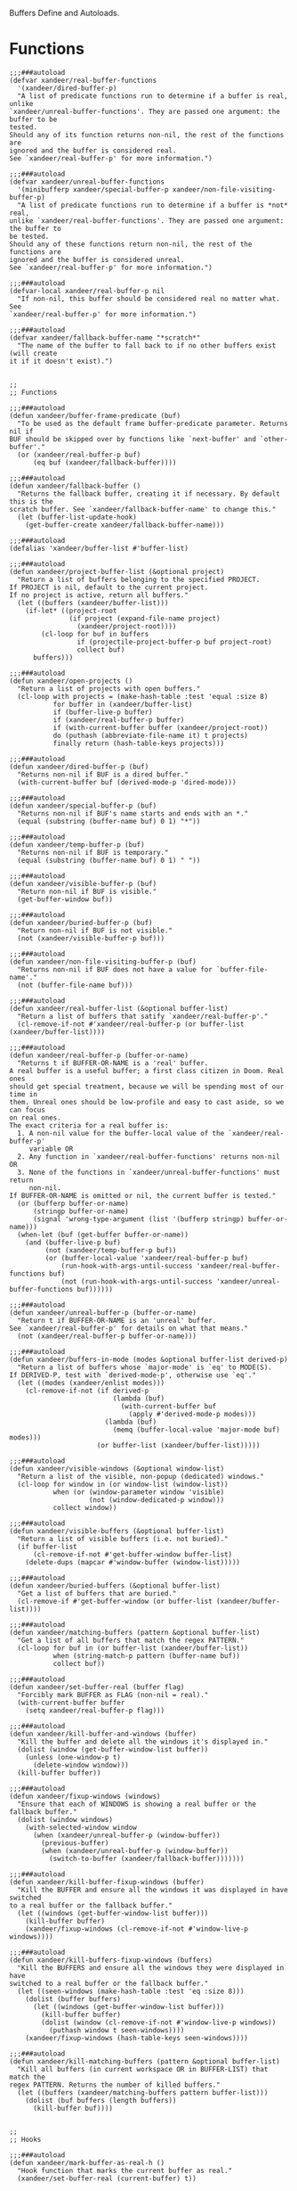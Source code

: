 #+PROPERTY: header-args:elisp :tangle (concat temporary-file-directory "xandeer-core-buffer.el")

Buffers Define and Autoloads.

* Header :noexport:

#+begin_src elisp
  ;;; xandeer-core-buffer.el  -*- lexical-binding: t; -*-

  ;; Copyright (C) 2020  Xandeer

  ;;; Commentary:

  ;; Xandeer's Emacs Configuration Core Buffer.

  ;;; Code:
#+end_src

* Functions

#+begin_src elisp
  ;;;###autoload
  (defvar xandeer/real-buffer-functions
    '(xandeer/dired-buffer-p)
    "A list of predicate functions run to determine if a buffer is real, unlike
  `xandeer/unreal-buffer-functions'. They are passed one argument: the buffer to be
  tested.
  Should any of its function returns non-nil, the rest of the functions are
  ignored and the buffer is considered real.
  See `xandeer/real-buffer-p' for more information.")

  ;;;###autoload
  (defvar xandeer/unreal-buffer-functions
    '(minibufferp xandeer/special-buffer-p xandeer/non-file-visiting-buffer-p)
    "A list of predicate functions run to determine if a buffer is *not* real,
  unlike `xandeer/real-buffer-functions'. They are passed one argument: the buffer to
  be tested.
  Should any of these functions return non-nil, the rest of the functions are
  ignored and the buffer is considered unreal.
  See `xandeer/real-buffer-p' for more information.")

  ;;;###autoload
  (defvar-local xandeer/real-buffer-p nil
    "If non-nil, this buffer should be considered real no matter what. See
  `xandeer/real-buffer-p' for more information.")

  ;;;###autoload
  (defvar xandeer/fallback-buffer-name "*scratch*"
    "The name of the buffer to fall back to if no other buffers exist (will create
  it if it doesn't exist).")


  ;;
  ;; Functions

  ;;;###autoload
  (defun xandeer/buffer-frame-predicate (buf)
    "To be used as the default frame buffer-predicate parameter. Returns nil if
  BUF should be skipped over by functions like `next-buffer' and `other-buffer'."
    (or (xandeer/real-buffer-p buf)
        (eq buf (xandeer/fallback-buffer))))

  ;;;###autoload
  (defun xandeer/fallback-buffer ()
    "Returns the fallback buffer, creating it if necessary. By default this is the
  scratch buffer. See `xandeer/fallback-buffer-name' to change this."
    (let (buffer-list-update-hook)
      (get-buffer-create xandeer/fallback-buffer-name)))

  ;;;###autoload
  (defalias 'xandeer/buffer-list #'buffer-list)

  ;;;###autoload
  (defun xandeer/project-buffer-list (&optional project)
    "Return a list of buffers belonging to the specified PROJECT.
  If PROJECT is nil, default to the current project.
  If no project is active, return all buffers."
    (let ((buffers (xandeer/buffer-list)))
      (if-let* ((project-root
                 (if project (expand-file-name project)
                   (xandeer/project-root))))
          (cl-loop for buf in buffers
                   if (projectile-project-buffer-p buf project-root)
                   collect buf)
        buffers)))

  ;;;###autoload
  (defun xandeer/open-projects ()
    "Return a list of projects with open buffers."
    (cl-loop with projects = (make-hash-table :test 'equal :size 8)
             for buffer in (xandeer/buffer-list)
             if (buffer-live-p buffer)
             if (xandeer/real-buffer-p buffer)
             if (with-current-buffer buffer (xandeer/project-root))
             do (puthash (abbreviate-file-name it) t projects)
             finally return (hash-table-keys projects)))

  ;;;###autoload
  (defun xandeer/dired-buffer-p (buf)
    "Returns non-nil if BUF is a dired buffer."
    (with-current-buffer buf (derived-mode-p 'dired-mode)))

  ;;;###autoload
  (defun xandeer/special-buffer-p (buf)
    "Returns non-nil if BUF's name starts and ends with an *."
    (equal (substring (buffer-name buf) 0 1) "*"))

  ;;;###autoload
  (defun xandeer/temp-buffer-p (buf)
    "Returns non-nil if BUF is temporary."
    (equal (substring (buffer-name buf) 0 1) " "))

  ;;;###autoload
  (defun xandeer/visible-buffer-p (buf)
    "Return non-nil if BUF is visible."
    (get-buffer-window buf))

  ;;;###autoload
  (defun xandeer/buried-buffer-p (buf)
    "Return non-nil if BUF is not visible."
    (not (xandeer/visible-buffer-p buf)))

  ;;;###autoload
  (defun xandeer/non-file-visiting-buffer-p (buf)
    "Returns non-nil if BUF does not have a value for `buffer-file-name'."
    (not (buffer-file-name buf)))

  ;;;###autoload
  (defun xandeer/real-buffer-list (&optional buffer-list)
    "Return a list of buffers that satify `xandeer/real-buffer-p'."
    (cl-remove-if-not #'xandeer/real-buffer-p (or buffer-list (xandeer/buffer-list))))

  ;;;###autoload
  (defun xandeer/real-buffer-p (buffer-or-name)
    "Returns t if BUFFER-OR-NAME is a 'real' buffer.
  A real buffer is a useful buffer; a first class citizen in Doom. Real ones
  should get special treatment, because we will be spending most of our time in
  them. Unreal ones should be low-profile and easy to cast aside, so we can focus
  on real ones.
  The exact criteria for a real buffer is:
    1. A non-nil value for the buffer-local value of the `xandeer/real-buffer-p'
       variable OR
    2. Any function in `xandeer/real-buffer-functions' returns non-nil OR
    3. None of the functions in `xandeer/unreal-buffer-functions' must return
       non-nil.
  If BUFFER-OR-NAME is omitted or nil, the current buffer is tested."
    (or (bufferp buffer-or-name)
        (stringp buffer-or-name)
        (signal 'wrong-type-argument (list '(bufferp stringp) buffer-or-name)))
    (when-let (buf (get-buffer buffer-or-name))
      (and (buffer-live-p buf)
           (not (xandeer/temp-buffer-p buf))
           (or (buffer-local-value 'xandeer/real-buffer-p buf)
               (run-hook-with-args-until-success 'xandeer/real-buffer-functions buf)
               (not (run-hook-with-args-until-success 'xandeer/unreal-buffer-functions buf))))))

  ;;;###autoload
  (defun xandeer/unreal-buffer-p (buffer-or-name)
    "Return t if BUFFER-OR-NAME is an 'unreal' buffer.
  See `xandeer/real-buffer-p' for details on what that means."
    (not (xandeer/real-buffer-p buffer-or-name)))

  ;;;###autoload
  (defun xandeer/buffers-in-mode (modes &optional buffer-list derived-p)
    "Return a list of buffers whose `major-mode' is `eq' to MODE(S).
  If DERIVED-P, test with `derived-mode-p', otherwise use `eq'."
    (let ((modes (xandeer/enlist modes)))
      (cl-remove-if-not (if derived-p
                            (lambda (buf)
                              (with-current-buffer buf
                                (apply #'derived-mode-p modes)))
                          (lambda (buf)
                            (memq (buffer-local-value 'major-mode buf) modes)))
                        (or buffer-list (xandeer/buffer-list)))))

  ;;;###autoload
  (defun xandeer/visible-windows (&optional window-list)
    "Return a list of the visible, non-popup (dedicated) windows."
    (cl-loop for window in (or window-list (window-list))
             when (or (window-parameter window 'visible)
                      (not (window-dedicated-p window)))
             collect window))

  ;;;###autoload
  (defun xandeer/visible-buffers (&optional buffer-list)
    "Return a list of visible buffers (i.e. not buried)."
    (if buffer-list
        (cl-remove-if-not #'get-buffer-window buffer-list)
      (delete-dups (mapcar #'window-buffer (window-list)))))

  ;;;###autoload
  (defun xandeer/buried-buffers (&optional buffer-list)
    "Get a list of buffers that are buried."
    (cl-remove-if #'get-buffer-window (or buffer-list (xandeer/buffer-list))))

  ;;;###autoload
  (defun xandeer/matching-buffers (pattern &optional buffer-list)
    "Get a list of all buffers that match the regex PATTERN."
    (cl-loop for buf in (or buffer-list (xandeer/buffer-list))
             when (string-match-p pattern (buffer-name buf))
             collect buf))

  ;;;###autoload
  (defun xandeer/set-buffer-real (buffer flag)
    "Forcibly mark BUFFER as FLAG (non-nil = real)."
    (with-current-buffer buffer
      (setq xandeer/real-buffer-p flag)))

  ;;;###autoload
  (defun xandeer/kill-buffer-and-windows (buffer)
    "Kill the buffer and delete all the windows it's displayed in."
    (dolist (window (get-buffer-window-list buffer))
      (unless (one-window-p t)
        (delete-window window)))
    (kill-buffer buffer))

  ;;;###autoload
  (defun xandeer/fixup-windows (windows)
    "Ensure that each of WINDOWS is showing a real buffer or the fallback buffer."
    (dolist (window windows)
      (with-selected-window window
        (when (xandeer/unreal-buffer-p (window-buffer))
          (previous-buffer)
          (when (xandeer/unreal-buffer-p (window-buffer))
            (switch-to-buffer (xandeer/fallback-buffer)))))))

  ;;;###autoload
  (defun xandeer/kill-buffer-fixup-windows (buffer)
    "Kill the BUFFER and ensure all the windows it was displayed in have switched
  to a real buffer or the fallback buffer."
    (let ((windows (get-buffer-window-list buffer)))
      (kill-buffer buffer)
      (xandeer/fixup-windows (cl-remove-if-not #'window-live-p windows))))

  ;;;###autoload
  (defun xandeer/kill-buffers-fixup-windows (buffers)
    "Kill the BUFFERS and ensure all the windows they were displayed in have
  switched to a real buffer or the fallback buffer."
    (let ((seen-windows (make-hash-table :test 'eq :size 8)))
      (dolist (buffer buffers)
        (let ((windows (get-buffer-window-list buffer)))
          (kill-buffer buffer)
          (dolist (window (cl-remove-if-not #'window-live-p windows))
            (puthash window t seen-windows))))
      (xandeer/fixup-windows (hash-table-keys seen-windows))))

  ;;;###autoload
  (defun xandeer/kill-matching-buffers (pattern &optional buffer-list)
    "Kill all buffers (in current workspace OR in BUFFER-LIST) that match the
  regex PATTERN. Returns the number of killed buffers."
    (let ((buffers (xandeer/matching-buffers pattern buffer-list)))
      (dolist (buf buffers (length buffers))
        (kill-buffer buf))))


  ;;
  ;; Hooks

  ;;;###autoload
  (defun xandeer/mark-buffer-as-real-h ()
    "Hook function that marks the current buffer as real."
    (xandeer/set-buffer-real (current-buffer) t))


  ;;
  ;; Interactive commands

  ;;;###autoload
  (defun xandeer/kill-this-buffer-in-all-windows (buffer &optional dont-save)
    "Kill BUFFER globally and ensure all windows previously showing this buffer
  have switched to a real buffer or the fallback buffer.
  If DONT-SAVE, don't prompt to save modified buffers (discarding their changes)."
    (interactive
     (list (current-buffer) current-prefix-arg))
    (cl-assert (bufferp buffer) t)
    (when (and (buffer-modified-p buffer) dont-save)
      (with-current-buffer buffer
        (set-buffer-modified-p nil)))
    (xandeer/kill-buffer-fixup-windows buffer))


  (defun xandeer/message-or-count (interactive message count)
    (if interactive
        (message message count)
      count))

  ;;;###autoload
  (defun xandeer/kill-all-buffers (&optional buffer-list interactive)
    "Kill all buffers and closes their windows.
  If the prefix arg is passed, doesn't close windows and only kill buffers that
  belong to the current project."
    (interactive
     (list (if current-prefix-arg
               (xandeer/project-buffer-list)
             (xandeer/buffer-list))
           t))
    (if (null buffer-list)
        (message "No buffers to kill")
      (save-some-buffers)
      (delete-other-windows)
      (when (memq (current-buffer) buffer-list)
        (switch-to-buffer (xandeer/fallback-buffer)))
      (mapc #'kill-buffer buffer-list)
      (xandeer/message-or-count
       interactive "Killed %d buffers"
       (- (length buffer-list)
          (length (cl-remove-if-not #'buffer-live-p buffer-list))))))

  ;;;###autoload
  (defun xandeer/kill-other-buffers (&optional buffer-list interactive)
    "Kill all other buffers (besides the current one).
  If the prefix arg is passed, kill only buffers that belong to the current
  project."
    (interactive
     (list (delq (current-buffer)
                 (if current-prefix-arg
                     (xandeer/project-buffer-list)
                   (xandeer/buffer-list)))
           t))
    (mapc #'xandeer/kill-buffer-and-windows buffer-list)
    (xandeer/message-or-count
     interactive "Killed %d other buffers"
     (- (length buffer-list)
        (length (cl-remove-if-not #'buffer-live-p buffer-list)))))

  ;;;###autoload
  (defun xandeer/kill-matching-buffers (pattern &optional buffer-list interactive)
    "Kill buffers that match PATTERN in BUFFER-LIST.
  If the prefix arg is passed, only kill matching buffers in the current project."
    (interactive
     (list (read-regexp "Buffer pattern: ")
           (if current-prefix-arg
               (xandeer/project-buffer-list)
             (xandeer/buffer-list))
           t))
    (xandeer/kill-matching-buffers pattern buffer-list)
    (when interactive
      (message "Killed %d buffer(s)"
               (- (length buffer-list)
                  (length (cl-remove-if-not #'buffer-live-p buffer-list))))))

  ;;;###autoload
  (defun xandeer/kill-buried-buffers (&optional buffer-list interactive)
    "Kill buffers that are buried.
  If PROJECT-P (universal argument), only kill buried buffers belonging to the
  current project."
    (interactive
     (list (xandeer/buried-buffers
            (if current-prefix-arg (xandeer/project-buffer-list)))
           t))
    (mapc #'kill-buffer buffer-list)
    (xandeer/message-or-count
     interactive "Killed %d buried buffers"
     (- (length buffer-list)
        (length (cl-remove-if-not #'buffer-live-p buffer-list)))))

  ;;;###autoload
  (defun xandeer/kill-project-buffers (project &optional interactive)
    "Kill buffers for the specified PROJECT."
    (interactive
     (list (if-let (open-projects (xandeer/open-projects))
               (completing-read
                "Kill buffers for project: " open-projects
                nil t nil nil
                (if-let* ((project-root (xandeer/project-root))
                          (project-root (abbreviate-file-name project-root))
                          ((member project-root open-projects)))
                    project-root))
             (message "No projects are open!")
             nil)
           t))
    (when project
      (let ((buffer-list (xandeer/project-buffer-list project)))
        (xandeer/kill-buffers-fixup-windows buffer-list)
        (xandeer/message-or-count
         interactive "Killed %d project buffers"
         (- (length buffer-list)
            (length (cl-remove-if-not #'buffer-live-p buffer-list)))))))
#+end_src

* Footer :noexport:

#+begin_src elisp
  (provide 'xandeer-core-buffer)
  ;;; xandeer-core-buffer.el ends here
#+end_src
